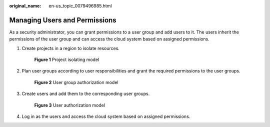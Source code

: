 :original_name: en-us_topic_0079496985.html

.. _en-us_topic_0079496985:

Managing Users and Permissions
==============================

As a security administrator, you can grant permissions to a user group and add users to it. The users inherit the permissions of the user group and can access the cloud system based on assigned permissions.

#. Create projects in a region to isolate resources.


   .. figure:: /_static/images/en-us_image_0000001419956113.png
      :alt: **Figure 1** Project isolating model

      **Figure 1** Project isolating model

#. Plan user groups according to user responsibilities and grant the required permissions to the user groups.


   .. figure:: /_static/images/en-us_image_0000001369554798.png
      :alt: **Figure 2** User group authorization model

      **Figure 2** User group authorization model

#. Create users and add them to the corresponding user groups.


   .. figure:: /_static/images/en-us_image_0000001420034721.png
      :alt: **Figure 3** User authorization model

      **Figure 3** User authorization model

#. Log in as the users and access the cloud system based on assigned permissions.

